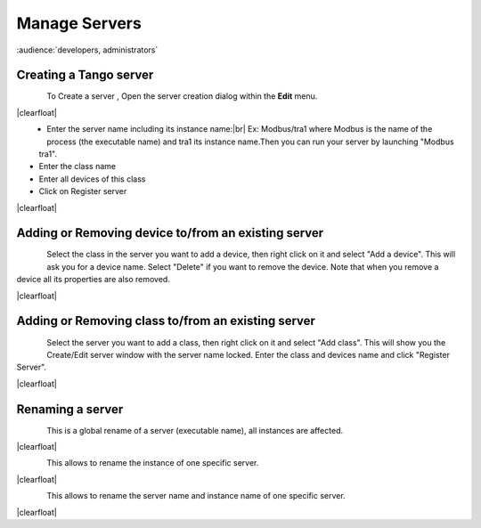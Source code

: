 .. |br| raw:: html

   <br />

.. |clearfloat|  raw:: html

    <div class="clearer"></div>

Manage Servers
**************

:audience:`developers, administrators`

Creating a Tango server
=======================


.. figure:: server_menu.jpg
   :align:   left

To Create a server , Open the server creation dialog within the **Edit** menu.

|clearfloat|

.. figure::  server_dialog.jpg
   :align:   left

- Enter the server name including its instance name:|br|
  Ex: Modbus/tra1 where Modbus is the name of the process (the executable name) and tra1 its instance name.Then you can run your server by launching "Modbus tra1".
- Enter the class name
- Enter all devices of this class
- Click on Register server

|clearfloat|

Adding or Removing device to/from an existing server
====================================================

.. figure::  server_adddevice.jpg
   :align:   left

Select the class in the server you want to add a device, then right click on it and select "Add a device". This will ask you for a device name.
Select "Delete" if you want to remove the device. Note that when you remove a device all its properties are also removed.

|clearfloat|

Adding or Removing class to/from an existing server
====================================================

.. figure::  server_addclass.jpg
   :align:   left

Select the server you want to add a class, then right click on it and select "Add class". This will show you the Create/Edit server window with the server name locked. Enter the class and devices name and click "Register Server".

|clearfloat|

Renaming a server
=================

.. figure::  server_rename.jpg
   :align:   left

This is a global rename of a server (executable name), all instances are affected.

|clearfloat|

.. figure::  server_rename_inst.jpg
   :align:   left

This allows to rename the instance of one specific server.

|clearfloat|

.. figure::  server_move.jpg
   :align:   left

This allows to rename the server name and instance name of one specific server.

|clearfloat|


